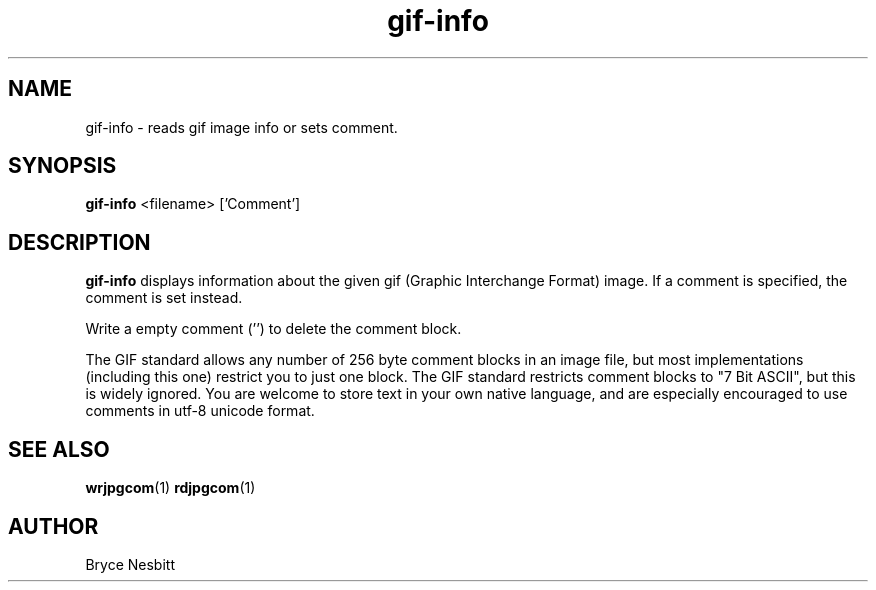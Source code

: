 .TH gif-info 1 "April 2002"

.SH NAME
gif-info \- reads gif image info or sets comment.

.SH SYNOPSIS
.B gif-info
.RB <filename>
['Comment']

.SH DESCRIPTION
.LP
.B gif-info
displays information about the given gif (Graphic Interchange Format) image.  If a comment is specified, the comment is set instead.
.PP
Write a empty comment ('') to delete the comment block.
.PP
The GIF standard allows any number of 256 byte comment blocks in an image file, but most implementations (including this one) restrict you to just one block.  The GIF standard restricts comment blocks to "7 Bit ASCII", but this is widely ignored.  You are welcome to store text in your own native language, and are especially encouraged to use comments in utf-8 unicode format.

.SH "SEE ALSO"
.BR wrjpgcom (1)
.BR rdjpgcom (1)

.SH AUTHOR
Bryce Nesbitt
